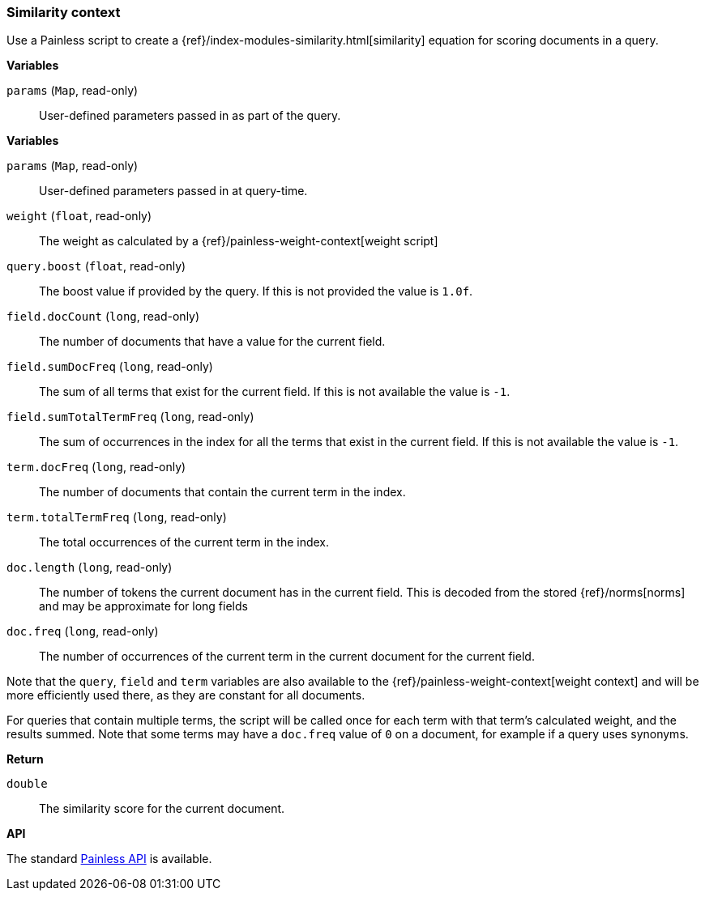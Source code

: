 [[painless-similarity-context]]
=== Similarity context

Use a Painless script to create a
{ref}/index-modules-similarity.html[similarity] equation for scoring
documents in a query.

*Variables*

`params` (`Map`, read-only)::
        User-defined parameters passed in as part of the query.

*Variables*

`params` (`Map`, read-only)::
        User-defined parameters passed in at query-time.

`weight` (`float`, read-only)::
        The weight as calculated by a {ref}/painless-weight-context[weight script]

`query.boost` (`float`, read-only)::
        The boost value if provided by the query.  If this is not provided the
        value is `1.0f`.

`field.docCount` (`long`, read-only)::
        The number of documents that have a value for the current field.

`field.sumDocFreq` (`long`, read-only)::
        The sum of all terms that exist for the current field.  If this is not
        available the value is `-1`.

`field.sumTotalTermFreq` (`long`, read-only)::
        The sum of occurrences in the index for all the terms that exist in the
        current field.  If this is not available the value is `-1`.

`term.docFreq` (`long`, read-only)::
        The number of documents that contain the current term in the index.

`term.totalTermFreq` (`long`, read-only)::
        The total occurrences of the current term in the index.

`doc.length` (`long`, read-only)::
        The number of tokens the current document has in the current field.  This
        is decoded from the stored {ref}/norms[norms] and may be approximate for
        long fields

`doc.freq` (`long`, read-only)::
        The number of occurrences of the current term in the current
        document for the current field.

Note that the `query`, `field` and `term` variables are also available to the
{ref}/painless-weight-context[weight context] and will be more efficiently used
there, as they are constant for all documents.

For queries that contain multiple terms, the script will be called once for each
term with that term's calculated weight, and the results summed.  Note that some
terms may have a `doc.freq` value of `0` on a document, for example if a query
uses synonyms.

*Return*

`double`::
        The similarity score for the current document.

*API*

The standard <<painless-api-reference, Painless API>> is available.